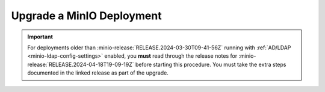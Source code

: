 .. _minio-upgrade:

==========================
Upgrade a MinIO Deployment
==========================

.. default-domain:: minio

.. contents:: Table of Contents
   :local:
   :depth: 2

.. important::

   For deployments older than :minio-release:`RELEASE.2024-03-30T09-41-56Z` running with :ref:`AD/LDAP <minio-ldap-config-settings>` enabled, you **must** read through the release notes for :minio-release:`RELEASE.2024-04-18T19-09-19Z` before starting this procedure.
   You must take the extra steps documented in the linked release as part of the upgrade.

.. cond:: linux

   .. include:: /includes/linux/steps-upgrade-minio-deployment.rst

.. cond:: container

   .. include:: /includes/container/steps-upgrade-minio-deployment.rst

.. cond:: windows

   .. include:: /includes/windows/steps-upgrade-minio-deployment.rst

.. cond:: macos

   .. include:: /includes/macos/steps-upgrade-minio-deployment.rst